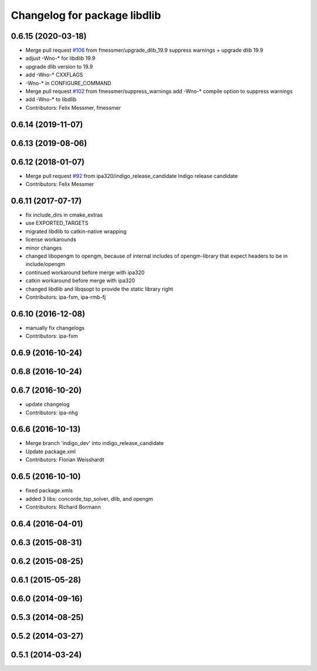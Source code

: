 ^^^^^^^^^^^^^^^^^^^^^^^^^^^^^
Changelog for package libdlib
^^^^^^^^^^^^^^^^^^^^^^^^^^^^^

0.6.15 (2020-03-18)
-------------------
* Merge pull request `#106 <https://github.com/ipa320/cob_extern/issues/106>`_ from fmessmer/upgrade_dlib_19.9
  suppress warnings + upgrade dlib 19.9
* adjust -Wno-* for libdlib 19.9
* upgrade dlib version to 19.9
* add -Wno-* CXXFLAGS
* -Wno-* in CONFIGURE_COMMAND
* Merge pull request `#102 <https://github.com/ipa320/cob_extern/issues/102>`_ from fmessmer/suppress_warnings
  add -Wno-* compile option to suppress warnings
* add -Wno-* to libdlib
* Contributors: Felix Messmer, fmessmer

0.6.14 (2019-11-07)
-------------------

0.6.13 (2019-08-06)
-------------------

0.6.12 (2018-01-07)
-------------------
* Merge pull request `#92 <https://github.com/ipa320/cob_extern/issues/92>`_ from ipa320/indigo_release_candidate
  Indigo release candidate
* Contributors: Felix Messmer

0.6.11 (2017-07-17)
-------------------
* fix include_dirs in cmake_extras
* use EXPORTED_TARGETS
* migrated libdlib to catkin-native wrapping
* license workarounds
* minor changes
* changed libopengm to opengm, because of internal includes of opengm-library that expect headers to be in include/opengm
* continued workaround before merge with ipa320
* catkin workaround before merge with ipa320
* changed libdlib and libqsopt to provide the static library right
* Contributors: ipa-fxm, ipa-rmb-fj

0.6.10 (2016-12-08)
-------------------
* manually fix changelogs
* Contributors: ipa-fxm

0.6.9 (2016-10-24)
------------------

0.6.8 (2016-10-24)
------------------

0.6.7 (2016-10-20)
------------------
* update changelog
* Contributors: ipa-nhg

0.6.6 (2016-10-13)
------------------
* Merge branch 'indigo_dev' into indigo_release_candidate
* Update package.xml
* Contributors: Florian Weisshardt

0.6.5 (2016-10-10)
------------------
* fixed package.xmls
* added 3 libs: concorde_tsp_solver, dlib, and opengm
* Contributors: Richard Bormann

0.6.4 (2016-04-01)
------------------

0.6.3 (2015-08-31)
------------------

0.6.2 (2015-08-25)
------------------

0.6.1 (2015-05-28)
------------------

0.6.0 (2014-09-16)
------------------

0.5.3 (2014-08-25)
------------------

0.5.2 (2014-03-27)
------------------

0.5.1 (2014-03-24)
------------------
